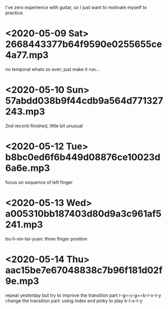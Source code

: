 I've zero experience with guitar, so I just want to motivate myself to
practice.
* <2020-05-09 Sat> 2668443377b64f9590e0255655ce4a77.mp3
no temporal whats so ever; just make it run...
* <2020-05-10 Sun> 57abdd038b9f44cdb9a564d771327243.mp3
2nd record-finished, little bit unusual
* <2020-05-12 Tue> b8bc0ed6f6b449d08876ce10023d6a6e.mp3
focus on sequence of left finger
* <2020-05-13 Wed> a005310bb187403d80d9a3c961af5241.mp3
bu-li-xin-tai-yuan: three finger position
* <2020-05-14 Thu> aac15be7e67048838c7b96f181d02f9e.mp3
repeat yesterday but try to improve the transition part
r-g==j-g==b-l-x-t-y
change the transition part: using index and pinky to play b-l-x-t-y
